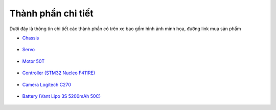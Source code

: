 Thành phần chi tiết
===================


Dưới đây là thông tin chi tiết các thành phần có trên xe bao gồm hình ảnh minh họa, đường link mua sản phẩm

- `Chassis <https://www.stormracer.com/sanpham/xe-dieu-khien/1-10-electric-xe-dien/hsp-1-10-electric-buggy-4wd-94107_01030089.product>`_ 

.. figure:: HSP_1-10_Brushed_Buggy_008.jpg
    :alt: Chassis xe
    :width: 250px
    :align: center

- `Servo <https://www.stormracer.com/sanpham/xe-dieu-khien/1-10-electric-xe-dien/hsp-1-10-electric-buggy-4wd-94107_01030089.product>`_  

.. figure:: servo_6kg.jpeg
    :alt: Servo 6kg
    :width: 250px
    :align: center

- `Motor 50T <https://www.stormracer.com/sanpham/dong-co-dien/motor-dien-for-rc-car/modified-motor-rs-540-50t-high-torque-brushed-motor_12050010.product>`_  
  
.. figure:: HH_Motor_50T_004.jpg
    :alt: Động cơ RS-540 50T
    :width: 250px
    :align: center

- `Controller (STM32 Nucleo F411RE) <https://www.proe.vn/kit-stm32f411-nucleo-nucleo-f411re>`_  

.. figure:: ../electronics/Nucleo-F411RE-500x500.jpg
    :alt: STM32 Nucleo F411RE
    :width: 250px
    :align: center

- `Camera Logitech C270 <https://tinhocngoisao.com/products/webcam-logitech-c270-hd-720p>`_  

.. figure:: ../electronics/Logitech_C270.jpeg
    :alt: Camera Logitech C270
    :width: 250px
    :align: center

- `Battery (Vant Lipo 3S 5200mAh 50C) <https://www.stormracer.com/sanpham/pin-may-sac/pin-lipo-lipo-battery/vant-battery-lipo-3s-111v-5200mah-50c-grade-a_11030088.product>`_  

.. figure:: ../electronics/Vant_5200mAh-50C-3S_006.jpg
    :alt: Pin Lipo 3S 5200mAh
    :width: 250px
    :align: center

.. - `IMU Sensor (BNO055) <https://www.proe.vn/adafruit-9-dof-absolute-orientation-imu-fusion-breakout-bno055>`_  

.. .. figure:: electronics/BNO555.jpeg
..     :alt: Cảm biến IMU BNO055
..     :width: 250px
..     :align: center




